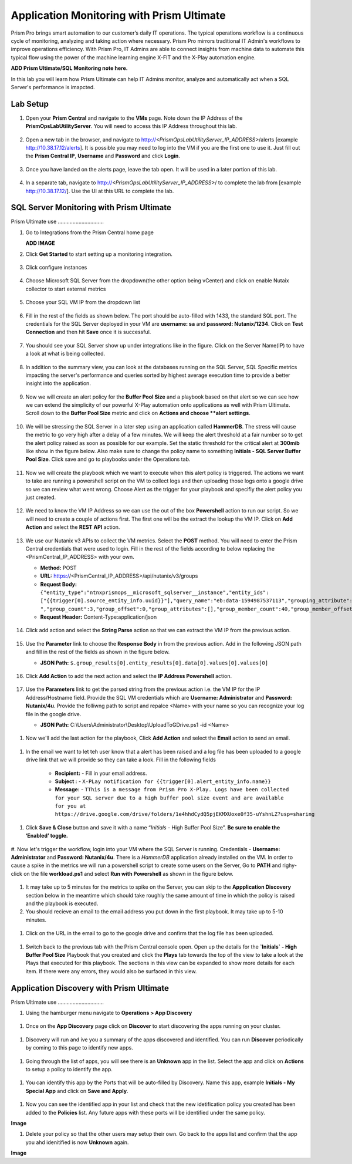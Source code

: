 ------------------------------------------
Application Monitoring with Prism Ultimate
------------------------------------------

.. figure:: images/operationstriangle.png

Prism Pro brings smart automation to our customer’s daily IT operations. The typical operations workflow is a continuous cycle of monitoring, analyzing and taking action where necessary. Prism Pro mirrors traditional IT Admin's workflows to improve operations efficiency. With Prism Pro, IT Admins are able to connect insights from machine data to automate this typical flow using the power of the machine learning engine X-FIT and the X-Play automation engine.

**ADD Prism Ultimate/SQL Monitoring note here.** 

In this lab you will learn how Prism Ultimate can help IT Admins monitor, analyze and automatically act when a SQL Server's performance is imapcted.

Lab Setup
+++++++++

#. Open your **Prism Central** and navigate to the **VMs** page. Note down the IP Address of the **PrismOpsLabUtilityServer**. You will need to access this IP Address throughout this lab.

   .. figure:: images/init1.png

#. Open a new tab in the browser, and navigate to http://`<PrismOpsLabUtilityServer_IP_ADDRESS>`/alerts [example http://10.38.17.12/alerts]. It is possible you may need to log into the VM if you are the first one to use it. Just fill out the **Prism Central IP**, **Username** and **Password** and click **Login**.

   .. figure:: images/init2.png

#. Once you have landed on the alerts page, leave the tab open. It will be used in a later portion of this lab.

   .. figure:: images/init2b.png

#. In a separate tab, navigate to http://`<PrismOpsLabUtilityServer_IP_ADDRESS>`/ to complete the lab from [example http://10.38.17.12/]. Use the UI at this URL to complete the lab.

   .. figure:: images/init3.png


SQL Server Monitoring with Prism Ultimate
+++++++++++++++++++++++++++++++++++++++++++

Prism Ultimate use ...............................


#. Go to Integrations from the Prism Central home page

   **ADD IMAGE**


#. Click **Get Started** to start setting up a monitoring integration. 

   .. figure:: images/appmonitoring1.png


#. Click configure instances

   .. figure:: images/appmonitoring2.png

#. Choose Microsoft SQL Server from the dropdown(the other option being vCenter) and click on enable Nutaix collector to start external metrics

   .. figure:: images/appmonitoring3.png

#. Choose your SQL VM IP from the dropdown list 

   .. figure:: images/appmonitoring4.png

#. Fill in the rest of the fields as shown below. The port should be auto-filled with 1433, the standard SQL port. The credentials for the SQL Server deployed in your VM are **username: sa** and **password: Nutanix/1234**. Click on **Test Connection** and then hit **Save** once it is successful. 

   .. figure:: images/appmonitoring5.png

#. You should see your SQL Server show up under integrations like in the figure. Click on the Server Name(IP) to have a look at what is being collected. 

   .. figure:: images/appmonitoring6.png

#. In addition to the summary view, you can look at the databases running on the SQL Server, SQL Specific metrics impacting the server's performance and queries sorted by highest average execution time to provide a better insight into the application. 

   .. figure:: images/sqlqueries.png

#. Now we will create an alert policy for the **Buffer Pool Size** and a playbook based on that alert so we can see how we can extend the simplicity of our powerful X-Play automation onto applications as well with Prism Ultimate. Scroll down to the **Buffer Pool Size** metric and click on **Actions and choose **alert settings**.

   .. figure:: images/bufferalert1.png

#. We will be stressing the SQL Server in a later step using an application called **HammerDB**. The stress will cause the metric to go very high after a delay of a few minutes. We will keep the alert threshold at a fair number so to get the alert policy raised as soon as possible for our example. Set the static threshold for the critical alert at **300mib** like show in the figure below. Also make sure to change the policy name to something **Initials - SQL Server Buffer Pool Size**. Click save and go to playbooks under the Operations tab. 

   .. figure:: images/bufferalert2.png

#. Now we will create the playbook which we want to execute when this alert policy is triggered. The actions we want to take are running a powershell script on the VM to collect logs and then uploading those logs onto a google drive so we can review what went wrong. Choose Alert as the trigger for your playbook and specifiy the alert policy you just created. 

   .. figure:: images/sqlplay1.png

#. We need to know the VM IP Address so we can use the out of the box **Powershell** action to run our script. So we will need to create a couple of actions first. The first one will be the extract the lookup the VM IP. Click on **Add Action** and select the **REST API** action.

   .. figure:: images/sqlplay2.png

#. We use our Nutanix v3 APIs to collect the VM metrics. Select the **POST** method. You will need to enter the Prism Central credentials that were used to login. Fill in the rest of the fields according to below replacing the <PrismCentral_IP_ADDRESS> with your own. 

   - **Method:** POST
   - **URL:** https://<PrismCentral_IP_ADDRESS>/api/nutanix/v3/groups
   - **Request Body:** ``{"entity_type":"ntnxprismops__microsoft_sqlserver__instance","entity_ids": ["{{trigger[0].source_entity_info.uuid}}"],"query_name":"eb:data-1594987537113","grouping_attribute":" ","group_count":3,"group_offset":0,"group_attributes":[],"group_member_count":40,"group_member_offset":0,"group_member_sort_attribute":"active_node_ip","group_member_sort_order":"DESCENDING","group_member_attributes":[{"attribute":"active_node_ip"}]}``
   - **Request Header:** Content-Type:application/json

   .. figure:: images/sqlplay3.png

#. Click add action and select the **String Parse** action so that we can extract the VM IP from the previous action. 

   .. figure:: images/sqlplay4.png

#. Use the **Parameter** link to choose the **Response Body** in from the previous action. Add in the following JSON path and fill in the rest of the fields as shown in the figure below. 

   - **JSON Path:** ``$.group_results[0].entity_results[0].data[0].values[0].values[0]``

   .. figure:: images/sqlplay5.png

#. Click **Add Action** to add the next action and select the **IP Address Powershell** action. 

   .. figure:: images/sqlplay6.png

#. Use the **Parameters** link to get the parsed string from the previous action i.e. the VM IP for the IP Address/Hostname field. Provide the SQL VM credentials which are **Username: Administrator** and **Password: Nutanix/4u**. Provide the folliwng path to script and repalce <Name> with your name so you can recognize your log file in the google drive. 

   - **JSON Path:** C:\\Users\\Administrator\\Desktop\\UploadToGDrive.ps1 -id <Name>

  .. figure:: images/sqlplay7.png

#. Now we'll add the last action for the playbook, Click **Add Action** and select the **Email** action to send an email. 

  .. figure:: images/sqlplay8.png

#. In the email we want to let teh user know that a alert has been raised and a log file has been uploaded to a google drive link that we will provide so they can take a look. Fill in the following fields

      - **Recipient:** - Fill in your email address.
      - **Subject :** - ``X-PLay notification for {{trigger[0].alert_entity_info.name}}``
      - **Message:** - ``TThis is a message from Prism Pro X-Play. Logs have been collected for your SQL server due to a high buffer pool size event and are available for you at https://drive.google.com/drive/folders/1e4hhdCydQ5pjEKMXUoxe0f35-uYshnLZ?usp=sharing``

  .. figure:: images/sqlplay9.png

#. Click **Save & Close** button and save it with a name “*Initials* - High Buffer Pool Size”. **Be sure to enable the ‘Enabled’ toggle.**

  .. figure:: images/sqlplay10.png

#. Now let's trigger the workflow, login into your VM where the SQL Server is running. Credentials - **Username: Administrator** and **Password: Nutanix/4u**. 
There is a *HammerDB* application already installed on the VM. In order to cause a spike in the metrics we will run a powershell script to create some users on the Server, Go to **PATH** and righy-click on the file **workload.ps1** and select **Run with Powershell** as shown in the figure below. 

 .. figure:: images/hammerdb.png 

#. It may take up to 5 minutes for the metrics to spike on the Server, you can skip to the **Appplication Discovery** section below in the meantime which should take roughly the same amount of time in which the policy is raised and the playbook is executed. 

#. You should recieve an email to the email address you put down in the first playbook. It may take up to 5-10 minutes. 

  .. figure:: images/sqlemail.png

#. Click on the URL in the email to go to the google drive and confirm that the log file has been uploaded. 

  .. figure:: images/sqllogfile.png

#. Switch back to the previous tab with the Prism Central console open. Open up the details for the **`Initials` - High Buffer Pool Size** Playbook that you created and click the **Plays** tab towards the top of the view to take a look at the Plays that executed for this playbook. The sections in this view can be expanded to show more details for each item. If there were any errors, they would also be surfaced in this view.

 .. figure:: images/sqlplay11.png


Application Discovery with Prism Ultimate
+++++++++++++++++++++++++++++++++++++++++++

Prism Ultimate use ...............................

#. Using the hamburger menu navigate to **Operations > App Discovery**

 .. figure:: images/appdiscovery1.png

#. Once on the **App Discovery** page click on **Discover** to start discovering the apps running on your cluster. 

 .. figure:: images/appdiscovery2.png

#. Discovery will run and ive you a summary of the apps discovered and identified. You can run **Discover** periodically by coming to this page to identify new apps. 

 .. figure:: images/appdiscovery3.png

#. Going through the list of apps, you will see there is an **Unknown** app in the list. Select the app and click on **Actions** to setup a policy to identify the app. 

 .. figure:: images/appdiscovery4.png

#. You can identify this app by the Ports that will be auto-filled by Discovery. Name this app, example **Initials - My Special App** and click on **Save and Apply**. 

 .. figure:: images/appdiscovery5.png

#. Now you can see the identified app in your list and check that the new idetification policy you created has been added to the **Policies** list. Any future apps with these ports will be identified under the same policy. 

**Image**

#. Delete your policy so that the other users may setup their own. Go back to the apps list and confirm that the app you ahd idenitified is now **Unknown** again. 

**Image** 
